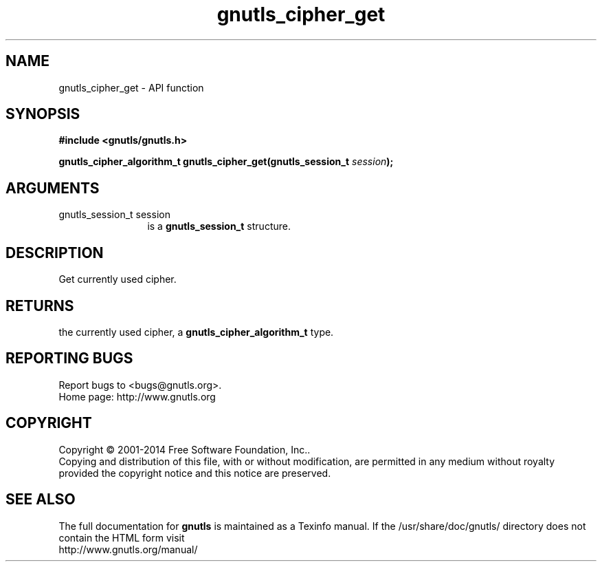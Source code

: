.\" DO NOT MODIFY THIS FILE!  It was generated by gdoc.
.TH "gnutls_cipher_get" 3 "3.3.17" "gnutls" "gnutls"
.SH NAME
gnutls_cipher_get \- API function
.SH SYNOPSIS
.B #include <gnutls/gnutls.h>
.sp
.BI "gnutls_cipher_algorithm_t gnutls_cipher_get(gnutls_session_t " session ");"
.SH ARGUMENTS
.IP "gnutls_session_t session" 12
is a \fBgnutls_session_t\fP structure.
.SH "DESCRIPTION"
Get currently used cipher.
.SH "RETURNS"
the currently used cipher, a \fBgnutls_cipher_algorithm_t\fP
type.
.SH "REPORTING BUGS"
Report bugs to <bugs@gnutls.org>.
.br
Home page: http://www.gnutls.org

.SH COPYRIGHT
Copyright \(co 2001-2014 Free Software Foundation, Inc..
.br
Copying and distribution of this file, with or without modification,
are permitted in any medium without royalty provided the copyright
notice and this notice are preserved.
.SH "SEE ALSO"
The full documentation for
.B gnutls
is maintained as a Texinfo manual.
If the /usr/share/doc/gnutls/
directory does not contain the HTML form visit
.B
.IP http://www.gnutls.org/manual/
.PP

